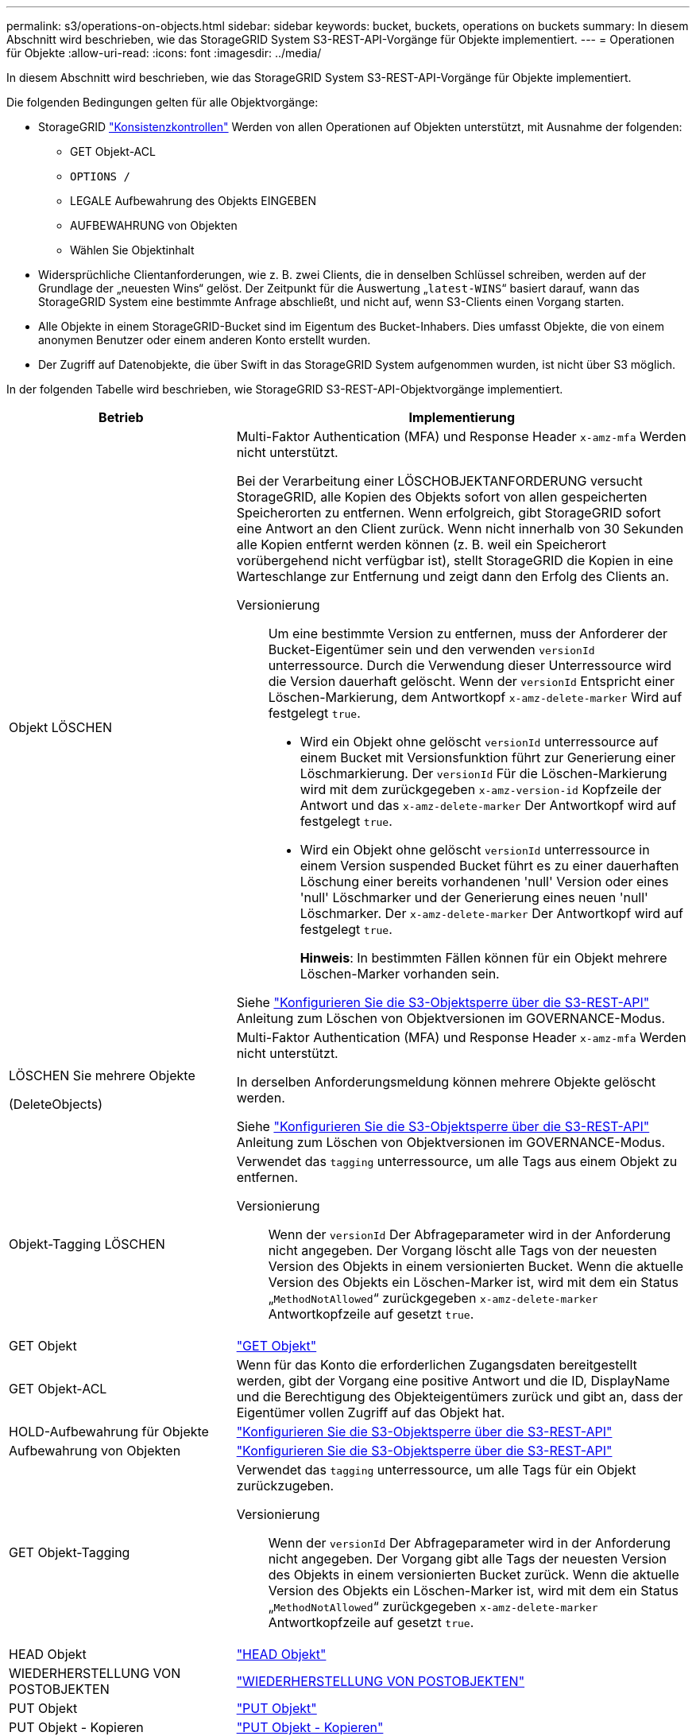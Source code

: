 ---
permalink: s3/operations-on-objects.html 
sidebar: sidebar 
keywords: bucket, buckets, operations on buckets 
summary: In diesem Abschnitt wird beschrieben, wie das StorageGRID System S3-REST-API-Vorgänge für Objekte implementiert. 
---
= Operationen für Objekte
:allow-uri-read: 
:icons: font
:imagesdir: ../media/


[role="lead"]
In diesem Abschnitt wird beschrieben, wie das StorageGRID System S3-REST-API-Vorgänge für Objekte implementiert.

Die folgenden Bedingungen gelten für alle Objektvorgänge:

* StorageGRID link:consistency-controls.html["Konsistenzkontrollen"] Werden von allen Operationen auf Objekten unterstützt, mit Ausnahme der folgenden:
+
** GET Objekt-ACL
** `OPTIONS /`
** LEGALE Aufbewahrung des Objekts EINGEBEN
** AUFBEWAHRUNG von Objekten
** Wählen Sie Objektinhalt


* Widersprüchliche Clientanforderungen, wie z. B. zwei Clients, die in denselben Schlüssel schreiben, werden auf der Grundlage der „neuesten Wins“ gelöst. Der Zeitpunkt für die Auswertung „`latest-WINS`“ basiert darauf, wann das StorageGRID System eine bestimmte Anfrage abschließt, und nicht auf, wenn S3-Clients einen Vorgang starten.
* Alle Objekte in einem StorageGRID-Bucket sind im Eigentum des Bucket-Inhabers. Dies umfasst Objekte, die von einem anonymen Benutzer oder einem anderen Konto erstellt wurden.
* Der Zugriff auf Datenobjekte, die über Swift in das StorageGRID System aufgenommen wurden, ist nicht über S3 möglich.


In der folgenden Tabelle wird beschrieben, wie StorageGRID S3-REST-API-Objektvorgänge implementiert.

[cols="1a,2a"]
|===
| Betrieb | Implementierung 


 a| 
Objekt LÖSCHEN
 a| 
Multi-Faktor Authentication (MFA) und Response Header `x-amz-mfa` Werden nicht unterstützt.

Bei der Verarbeitung einer LÖSCHOBJEKTANFORDERUNG versucht StorageGRID, alle Kopien des Objekts sofort von allen gespeicherten Speicherorten zu entfernen. Wenn erfolgreich, gibt StorageGRID sofort eine Antwort an den Client zurück. Wenn nicht innerhalb von 30 Sekunden alle Kopien entfernt werden können (z. B. weil ein Speicherort vorübergehend nicht verfügbar ist), stellt StorageGRID die Kopien in eine Warteschlange zur Entfernung und zeigt dann den Erfolg des Clients an.

Versionierung:: Um eine bestimmte Version zu entfernen, muss der Anforderer der Bucket-Eigentümer sein und den verwenden `versionId` unterressource. Durch die Verwendung dieser Unterressource wird die Version dauerhaft gelöscht. Wenn der `versionId` Entspricht einer Löschen-Markierung, dem Antwortkopf `x-amz-delete-marker` Wird auf festgelegt `true`.
+
--
* Wird ein Objekt ohne gelöscht `versionId` unterressource auf einem Bucket mit Versionsfunktion führt zur Generierung einer Löschmarkierung. Der `versionId` Für die Löschen-Markierung wird mit dem zurückgegeben `x-amz-version-id` Kopfzeile der Antwort und das `x-amz-delete-marker` Der Antwortkopf wird auf festgelegt `true`.
* Wird ein Objekt ohne gelöscht `versionId` unterressource in einem Version suspended Bucket führt es zu einer dauerhaften Löschung einer bereits vorhandenen 'null' Version oder eines 'null' Löschmarker und der Generierung eines neuen 'null' Löschmarker. Der `x-amz-delete-marker` Der Antwortkopf wird auf festgelegt `true`.
+
*Hinweis*: In bestimmten Fällen können für ein Objekt mehrere Löschen-Marker vorhanden sein.



--


Siehe link:../s3/use-s3-api-for-s3-object-lock.html["Konfigurieren Sie die S3-Objektsperre über die S3-REST-API"] Anleitung zum Löschen von Objektversionen im GOVERNANCE-Modus.



 a| 
LÖSCHEN Sie mehrere Objekte

(DeleteObjects)
 a| 
Multi-Faktor Authentication (MFA) und Response Header `x-amz-mfa` Werden nicht unterstützt.

In derselben Anforderungsmeldung können mehrere Objekte gelöscht werden.

Siehe link:../s3/use-s3-api-for-s3-object-lock.html["Konfigurieren Sie die S3-Objektsperre über die S3-REST-API"] Anleitung zum Löschen von Objektversionen im GOVERNANCE-Modus.



 a| 
Objekt-Tagging LÖSCHEN
 a| 
Verwendet das `tagging` unterressource, um alle Tags aus einem Objekt zu entfernen.

Versionierung:: Wenn der `versionId` Der Abfrageparameter wird in der Anforderung nicht angegeben. Der Vorgang löscht alle Tags von der neuesten Version des Objekts in einem versionierten Bucket. Wenn die aktuelle Version des Objekts ein Löschen-Marker ist, wird mit dem ein Status „`MethodNotAllowed`“ zurückgegeben `x-amz-delete-marker` Antwortkopfzeile auf gesetzt `true`.




 a| 
GET Objekt
 a| 
link:get-object.html["GET Objekt"]



 a| 
GET Objekt-ACL
 a| 
Wenn für das Konto die erforderlichen Zugangsdaten bereitgestellt werden, gibt der Vorgang eine positive Antwort und die ID, DisplayName und die Berechtigung des Objekteigentümers zurück und gibt an, dass der Eigentümer vollen Zugriff auf das Objekt hat.



 a| 
HOLD-Aufbewahrung für Objekte
 a| 
link:../s3/use-s3-api-for-s3-object-lock.html["Konfigurieren Sie die S3-Objektsperre über die S3-REST-API"]



 a| 
Aufbewahrung von Objekten
 a| 
link:../s3/use-s3-api-for-s3-object-lock.html["Konfigurieren Sie die S3-Objektsperre über die S3-REST-API"]



 a| 
GET Objekt-Tagging
 a| 
Verwendet das `tagging` unterressource, um alle Tags für ein Objekt zurückzugeben.

Versionierung:: Wenn der `versionId` Der Abfrageparameter wird in der Anforderung nicht angegeben. Der Vorgang gibt alle Tags der neuesten Version des Objekts in einem versionierten Bucket zurück. Wenn die aktuelle Version des Objekts ein Löschen-Marker ist, wird mit dem ein Status „`MethodNotAllowed`“ zurückgegeben `x-amz-delete-marker` Antwortkopfzeile auf gesetzt `true`.




 a| 
HEAD Objekt
 a| 
link:head-object.html["HEAD Objekt"]



 a| 
WIEDERHERSTELLUNG VON POSTOBJEKTEN
 a| 
link:post-object-restore.html["WIEDERHERSTELLUNG VON POSTOBJEKTEN"]



 a| 
PUT Objekt
 a| 
link:put-object.html["PUT Objekt"]



 a| 
PUT Objekt - Kopieren
 a| 
link:put-object-copy.html["PUT Objekt - Kopieren"]



 a| 
LEGALE Aufbewahrung des Objekts EINGEBEN
 a| 
link:../s3/use-s3-api-for-s3-object-lock.html["Konfigurieren Sie die S3-Objektsperre über die S3-REST-API"]



 a| 
AUFBEWAHRUNG von Objekten
 a| 
link:../s3/use-s3-api-for-s3-object-lock.html["Konfigurieren Sie die S3-Objektsperre über die S3-REST-API"]



 a| 
PUT Objekt-Tagging
 a| 
Verwendet das `tagging` unterressource, um einem vorhandenen Objekt einen Satz von Tags hinzuzufügen.

Grenzwerte für Objekt-Tags:: Sie können neue Objekte mit Tags hinzufügen, wenn Sie sie hochladen, oder Sie können sie zu vorhandenen Objekten hinzufügen. StorageGRID und Amazon S3 unterstützen bis zu 10 Tags für jedes Objekt. Tags, die einem Objekt zugeordnet sind, müssen über eindeutige Tag-Schlüssel verfügen. Ein Tag-Schlüssel kann bis zu 128 Unicode-Zeichen lang sein, und Tag-Werte können bis zu 256 Unicode-Zeichen lang sein. Bei den Schlüsseln und Werten wird die Groß-/Kleinschreibung beachtet.
Tag-Updates und Ingest-Verhalten:: Wenn Sie PUT Objekt-Tagging zum Aktualisieren der Tags eines Objekts verwenden, nimmt StorageGRID das Objekt nicht erneut auf. Das bedeutet, dass die in der übereinstimmenden ILM-Regel angegebene Option für das Aufnahmeverhalten nicht verwendet wird. Sämtliche durch das Update ausgelösten Änderungen an der Objektplatzierung werden vorgenommen, wenn ILM durch normale ILM-Prozesse im Hintergrund neu bewertet wird.
+
--
Das heißt, wenn die ILM-Regel die strikte Option für das Aufnahmeverhalten verwendet, werden keine Maßnahmen ergriffen, wenn die erforderlichen Objektplatzierungen nicht vorgenommen werden können (z. B. weil ein neu erforderlicher Speicherort nicht verfügbar ist). Das aktualisierte Objekt behält seine aktuelle Platzierung bei, bis die erforderliche Platzierung möglich ist.

--
Konflikte lösen:: Widersprüchliche Clientanforderungen, wie z. B. zwei Clients, die in denselben Schlüssel schreiben, werden auf „`latest-WINS`“-Basis gelöst. Der Zeitpunkt für die Auswertung „`latest-WINS`“ basiert darauf, wann das StorageGRID System eine bestimmte Anfrage abschließt, und nicht auf, wenn S3-Clients einen Vorgang starten.
Versionierung:: Wenn der `versionId` Der Abfrageparameter wird in der Anforderung nicht angegeben, und der Vorgang fügt Tags zur aktuellen Version des Objekts in einem versionierten Bucket hinzu. Wenn die aktuelle Version des Objekts ein Löschen-Marker ist, wird mit dem ein Status „`MethodNotAllowed`“ zurückgegeben `x-amz-delete-marker` Antwortkopfzeile auf gesetzt `true`.




 a| 
SelektierObjectContent
 a| 
link:select-object-content.html["SelektierObjectContent"]

|===
.Verwandte Informationen
link:s3-operations-tracked-in-audit-logs.html["S3-Vorgänge werden in Prüfprotokollen nachverfolgt"]
